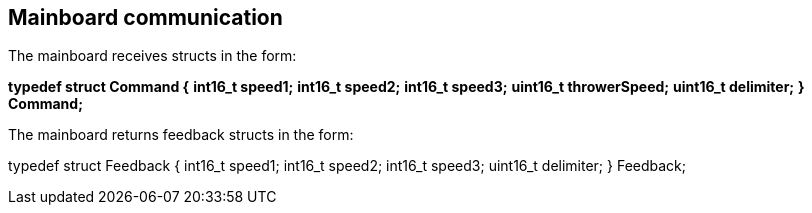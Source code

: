 == Mainboard communication

The mainboard receives structs in the form:

*typedef struct Command {*
	*int16_t speed1;*
	*int16_t speed2;*
	*int16_t speed3;*
	*uint16_t throwerSpeed;*
	*uint16_t delimiter;*
*} Command;*

The mainboard returns feedback structs in the form:

typedef struct Feedback {
	int16_t speed1;
	int16_t speed2;
	int16_t speed3;
	uint16_t delimiter;
} Feedback;
